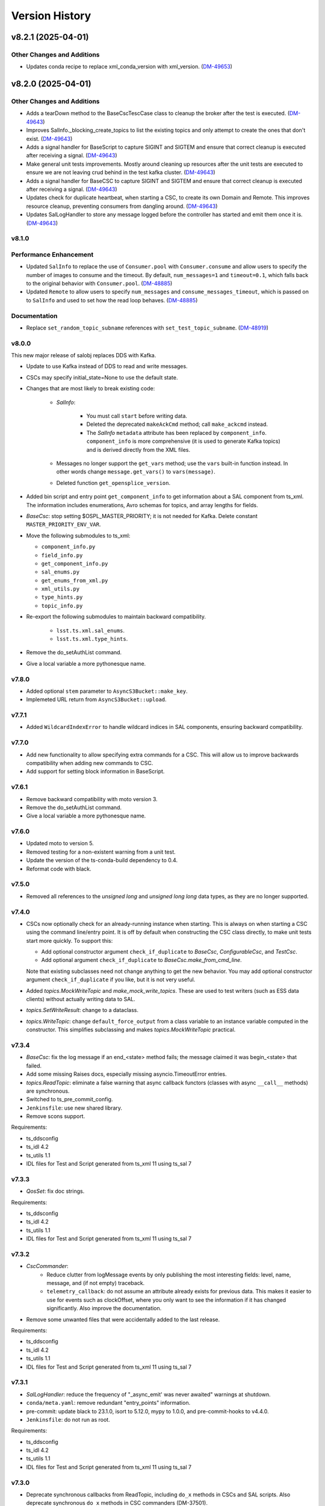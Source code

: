 .. py:currentmodule:: lsst.ts.salobj

.. _lsst.ts.salobj.version_history:

###############
Version History
###############

.. towncrier release notes start

v8.2.1 (2025-04-01)
===================

Other Changes and Additions
---------------------------

- Updates conda recipe to replace xml_conda_version with xml_version. (`DM-49653 <https://rubinobs.atlassian.net//browse/DM-49653>`_)


v8.2.0 (2025-04-01)
===================

Other Changes and Additions
---------------------------

- Adds a tearDown method to the BaseCscTescCase class to cleanup the broker after the test is executed. (`DM-49643 <https://rubinobs.atlassian.net//browse/DM-49643>`_)
- Improves SalInfo._blocking_create_topics to list the existing topics and only attempt to create the ones that don't exist. (`DM-49643 <https://rubinobs.atlassian.net//browse/DM-49643>`_)
- Adds a signal handler for BaseScript to capture SIGINT and SIGTEM and ensure that correct cleanup is executed after receiving a signal. (`DM-49643 <https://rubinobs.atlassian.net//browse/DM-49643>`_)
- Make general unit tests improvements. Mostly around cleaning up resources after the unit tests are executed to ensure we are not leaving crud behind in the test kafka cluster. (`DM-49643 <https://rubinobs.atlassian.net//browse/DM-49643>`_)
- Adds a signal handler for BaseCSC to capture SIGINT and SIGTEM and ensure that correct cleanup is executed after receiving a signal. (`DM-49643 <https://rubinobs.atlassian.net//browse/DM-49643>`_)
- Updates check for duplicate heartbeat, when starting a CSC, to create its own Domain and Remote. This improves resource cleanup, preventing consumers from dangling around. (`DM-49643 <https://rubinobs.atlassian.net//browse/DM-49643>`_)
- Updates SalLogHandler to store any message logged before the controller has started and emit them once it is. (`DM-49643 <https://rubinobs.atlassian.net//browse/DM-49643>`_)


v8.1.0
------

Performance Enhancement
-----------------------

- Updated ``SalInfo`` to replace the use of ``Consumer.pool`` with ``Consumer.consume`` and allow users to specify the number of images to consume and the timeout.
  By default, ``num_messages=1`` and ``timeout=0.1``, which falls back to the original behavior with ``Consumer.pool``. (`DM-48885 <https://rubinobs.atlassian.net//browse/DM-48885>`_)
- Updated ``Remote`` to allow users to specify ``num_messages`` and ``consume_messages_timeout``, which is passed on to ``SalInfo`` and used to set how the read loop behaves. (`DM-48885 <https://rubinobs.atlassian.net//browse/DM-48885>`_)

Documentation
-------------

- Replace ``set_random_topic_subname`` references with ``set_test_topic_subname``. (`DM-48919 <https://rubinobs.atlassian.net//browse/DM-48919>`_)


v8.0.0
------

This new major release of salobj replaces DDS with Kafka.

* Update to use Kafka instead of DDS to read and write messages.

* CSCs may specify initial_state=None to use the default state.

* Changes that are most likely to break existing code:

    * `SalInfo`:

        * You must call ``start`` before writing data.
        * Deleted the deprecated ``makeAckCmd`` method; call ``make_ackcmd`` instead.
        * The `SalInfo` ``metadata`` attribute has been replaced by ``component_info``.
          ``component_info`` is more comprehensive (it is used to generate Kafka topics) and is derived directly from the XML files.

    * Messages no longer support the ``get_vars`` method; use the ``vars`` built-in function instead.
      In other words change ``message.get_vars()`` to ``vars(message)``.
    * Deleted function ``get_opensplice_version``.

* Added bin script and entry point ``get_component_info`` to get information about a SAL component from ts_xml.
  The information includes enumerations, Avro schemas for topics, and array lengths for fields.

* `BaseCsc`: stop setting $OSPL_MASTER_PRIORITY; it is not needed for Kafka.
  Delete constant ``MASTER_PRIORITY_ENV_VAR``.

* Move the following submodules to ts_xml:

  * ``component_info.py``
  * ``field_info.py``
  * ``get_component_info.py``
  * ``sal_enums.py``
  * ``get_enums_from_xml.py``
  * ``xml_utils.py``
  * ``type_hints.py``
  * ``topic_info.py``

* Re-export the following submodules to maintain backward compatibility.

    * ``lsst.ts.xml.sal_enums``.
    * ``lsst.ts.xml.type_hints``.

* Remove the do_setAuthList command.

* Give a local variable a more pythonesque name.

v7.8.0
------

* Added optional ``stem`` parameter to ``AsyncS3Bucket::make_key``.
* Implemeted URL return from ``AsyncS3Bucket::upload``.


v7.7.1
------

* Added ``WildcardIndexError`` to handle wildcard indices in SAL components,
  ensuring backward compatibility.


v7.7.0
------

* Add new functionality to allow specifying extra commands for a CSC.
  This will allow us to improve backwards compatibility when adding new commands to CSC.
* Add support for setting block information in BaseScript.


v7.6.1
------

* Remove backward compatibility with moto version 3.
* Remove the do_setAuthList command.
* Give a local variable a more pythonesque name.

v7.6.0
------

* Updated moto to version 5.
* Removed testing for a non-existent warning from a unit test.
* Update the version of the ts-conda-build dependency to 0.4.
* Reformat code with black.

v7.5.0
------

* Removed all references to the `unsigned long` and `unsigned long long` data types, as they are no longer supported.

v7.4.0
------

* CSCs now optionally check for an already-running instance when starting.
  This is always on when starting a CSC using the command line/entry point.
  It is off by default when constructing the CSC class directly, to make unit tests start more quickly.
  To support this:

  * Add optional constructor argument ``check_if_duplicate`` to `BaseCsc`, `ConfigurableCsc`, and `TestCsc`.
  * Add optional argument ``check_if_duplicate`` to `BaseCsc.make_from_cmd_line`.

  Note that existing subclasses need not change anything to get the new behavior.
  You may add optional constructor argument ``check_if_duplicate`` if you like, but it is not very useful.
* Added `topics.MockWriteTopic` and `make_mock_write_topics`.
  These are used to test writers (such as ESS data clients) without actually writing data to SAL.
* `topics.SetWriteResult`: change to a dataclass.
* `topics.WriteTopic`: change ``default_force_output`` from a class variable to an instance variable computed in the constructor.
  This simplifies subclassing and makes `topics.MockWriteTopic` practical.

v7.3.4
------

* `BaseCsc`: fix the log message if an end_<state> method fails; the message claimed it was begin_<state> that failed.
* Add some missing Raises docs, especially missing asyncio.TimeoutError entries.
* `topics.ReadTopic`: eliminate a false warning that async callback functors (classes with async ``__call__`` methods) are synchronous.
* Switched to ts_pre_commit_config.
* ``Jenkinsfile``: use new shared library.
* Remove scons support.

Requirements:

* ts_ddsconfig
* ts_idl 4.2
* ts_utils 1.1
* IDL files for Test and Script generated from ts_xml 11 using ts_sal 7

v7.3.3
------

* `QosSet`: fix doc strings.

Requirements:

* ts_ddsconfig
* ts_idl 4.2
* ts_utils 1.1
* IDL files for Test and Script generated from ts_xml 11 using ts_sal 7

v7.3.2
------

* `CscCommander`:
    * Reduce clutter from logMessage events by only publishing the most interesting fields:
      level, name, message, and (if not empty) traceback.
    * ``telemetry_callback``: do not assume an attribute already exists for previous data.
      This makes it easier to use for events such as clockOffset, where you only want to see the information if it has changed significantly.
      Also improve the documentation.

* Remove some unwanted files that were accidentally added to the last release.

Requirements:

* ts_ddsconfig
* ts_idl 4.2
* ts_utils 1.1
* IDL files for Test and Script generated from ts_xml 11 using ts_sal 7

v7.3.1
------

* `SalLogHandler`: reduce the frequency of "_async_emit' was never awaited" warnings at shutdown.
* ``conda/meta.yaml``: remove redundant "entry_points" information.
* pre-commit: update black to 23.1.0, isort to 5.12.0, mypy to 1.0.0, and pre-commit-hooks to v4.4.0.
* ``Jenkinsfile``: do not run as root.

Requirements:

* ts_ddsconfig
* ts_idl 4.2
* ts_utils 1.1
* IDL files for Test and Script generated from ts_xml 11 using ts_sal 7

v7.3.0
------

* Deprecate synchronous callbacks from ReadTopic, including ``do_x`` methods in CSCs and SAL scripts.
  Also deprecate synchronous ``do_x`` methods in CSC commanders (DM-37501).
* `CscCommander`: add ``telemetry_fields_compare_digits`` constructor argument.
* Improve error output from `BaseConfigTestCase.check_config_files` (DM-37500).

Requirements:

* ts_ddsconfig
* ts_idl 4.2
* ts_utils 1.1
* IDL files for Test and Script generated from ts_xml 11 using ts_sal 7

v7.2.2
------

* `CscCommander`: remove outdated information from the doc string.
* ``command_test_csc``: call the correct function.
* `TestCscCommander`: remove unused constructor arguments.
* Make mypy 0.991 happy.

Requirements:

* ts_ddsconfig
* ts_idl 4.2
* ts_utils 1.1
* IDL files for Test and Script generated from ts_xml 11 using ts_sal 7

v7.2.1
------

* Modernize the conda recipe.
* Add mypy to pre-commit and update other pre-commit tasks.

Requirements:

* ts_ddsconfig
* ts_idl 4.2
* ts_utils 1.1
* IDL files for Test and Script generated from ts_xml 11 using ts_sal 7

v7.2.0
------

* `BaseScript`: fail with state ``Script.ScriptState.CONFIGURE_FAILED`` if configuration fails.
  This requires ts_idl 4.2.
* `Controller` and `BaseCsc`: add constructor argument ``allow_missing_callbacks``.
  This defaults to false, but if true allows the subclass to omit ``do_{command}`` methods.
  This is useful for writing simple mock CSCs that support a subset of standard behavior.
  Unsupported commands will fail with an appropriate error message.

Requirements:

* ts_ddsconfig
* ts_idl 4.2
* ts_utils 1.1
* IDL files for Test and Script generated from ts_xml 11 using ts_sal 7

v7.1.4
------

* `ReadTopic`: fix ``aget`` to not steal data from ``next``, as documented.
  This may break existing code that relied on the incorrect behavior, but it makes the queued data more predictable.
* `BaseCscTestCase.make_csc`: eliminate a possible race condition.
* `Remote`:

    * Add missing ``start_called`` method; it was documented but not present.
    * Remote can now be used as an asynchronous context manager, even when constructed with ``start=False``.
    * Add a ``__repr__`` method.

* Fix a few race conditions in unit tests.
* Configure pre-commit to run `isort` to sort imports.
* Modernize type annotations.

Requirements:

* ts_ddsconfig
* ts_idl 2
* ts_utils 1.1
* IDL files for Test and Script generated from ts_xml 11 using ts_sal 7

v7.1.3
------

* Correctly process all topics if multiple topics updates are available.

Requirements:

* ts_ddsconfig
* ts_idl 2
* ts_utils 1.1
* IDL files for Test and Script generated from ts_xml 11 using ts_sal 7

v7.1.2
------

* Refine `stream_as_generator`:

  * Simplify the code to use loop.run_in_executor instead of being clever.
    (This also makes it compatible with Windows.)
  * Remove the now-unusable `encoding` argument.
  * Add a new `exit_str` argument.

* Fix CI ``Jenkinsfile``: change HOME to WHOME everywhere except final cleanup.

Requirements:

* ts_ddsconfig
* ts_idl 2
* ts_utils 1.1
* IDL files for Test and Script generated from ts_xml 11 using ts_sal 7

v7.1.1
------

* Pin the version of moto to be larger than or equal to 3.

Requirements:

* ts_ddsconfig
* ts_idl 2
* ts_utils 1.1
* IDL files for Test and Script generated from ts_xml 11 using ts_sal 7

v7.1.0
------

* Update for ts_sal 7, which is required:

  * Remove all references to the "priority" field (RFC-848).
  * Rename "{component_name}ID" fields to "salIndex" (RFC-849).

* `BaseCsc`: make ``start`` easier to use by making the handling of the initial state occur after ``start`` is done (using the new ``start_phase2`` `Controller` method).
  This allows CSCs to write SAL messages in ``start``, after calling ``await super().start()``, without worrying that transitioning to a non-default initial state writes contradictory information.
* `ConfigurableCsc`: always publish the configurationApplied event when transitioning from STANDBY to DISABLED state.
* `Controller`:

    * Add ``write_only`` constructor argument.
    * Add ``start_phase2`` method.

* `BaseScript`:

    * Replace optional ``descr`` argument with ``**kwargs`` in the ``amain`` and ``make_from_cmd_line`` class methods.
      This allows one to define a generic script class that can be used without subclassing, as long as the specifics can be defined by constructor arguments.
      An example is a script that can control the main or auxiliary telescope scheduler, with a constructor argument that specifies which one to control.

    * Simplify error handling in `BaseScript.amain`.
      Only return exit codes 0 (success) or 1.

* `SalInfo`:

    * Add ``write_only`` constructor argument.
    * Log whether authorization support is enabled at INFO level, instead of DEBUG level.

* `SalLogHandler`: support logging from threads.
* Modernize continuous integration ``Jenkinsfile``.
* Start using pyproject.toml.
* Use entry_points instead of bin scripts.
* Unpin the numpy version to be able to build with Python 3.10.

Requirements:

* ts_ddsconfig
* ts_idl 2
* ts_utils 1.1
* IDL files for Test and Script generated from ts_xml 11 using ts_sal 7

v7.0.1
------

* Fix some doc strings.
* `topics.RemoteCommand.start`: improve an error message.
* ``doc/conf.py``: make linters happier.

Requirements:

* ts_ddsconfig
* ts_idl 2
* ts_utils 1.1
* IDL files for Test and Script generated from ts_xml 11

v7.0.0
------

* Update the way configuration is handled to handle our new standard.

    * Write ``configurationApplied`` and ``configurationsAvailable`` events, instead of the obsolete ``settingsApplied`` and ``settingVersions``.
    * Stop writing the obsolete ``appliedSettingsMatchStart`` event.
    * Rename ``start`` command ``settingsToApply`` field to ``configurationOverride``.
    * Rename ``settings_to_apply`` arguments to ``override``.
    * Rename the ``--settings`` CSC command-line argument to ``--override``.
    * Ignore the ``require_settings`` CSC class constant.
      The new configuration system makes default configuration site-specific, and the default is usually fine.

* Warning: `ConfigurableCsc` now requires that environment variable ``LSST_SITE`` be defined.
  As a result:

    * `BaseCscTestCse`: set environment variable ``LSST_SITE`` in ``setUp`` and restore it in ``tearDown``.
      Subclasses with ``setUp`` and/or ``tearDown`` methods should call ``super().setUp()`` and/or ``super().tearDown()``.
    * If you have unit tests that do not inherit from `BaseCscTestCase` and construct a configurable CSC, you will have to manage the environment variable yourself.

* Breaking Changes:

  * Eliminate `BaseCsc.report_summary_state`.
    Use ``handle_summary_state`` instead.
  * Make `BaseCsc.fault` async.
  * Make `BaseScript.set_state` async.
  * Make `Controller.put_log_level` async.
  * Change `topics.CommandEvent`, `topics.CommandTelemetry` and `topics.WriteTopic` ``put`` and ``set_put`` to asynchronous `write` and `set_write`.
    ``write`` does not support writing a data instance; call ``set`` or ``set_write`` to set data.
  * Make `topics.ControllerCommand.ack` and ``ack_in_progress`` async and delete deprecated ``ackInProgress``.
  * `TestCsc`: eliminate the topic-type-specific ``make_random_[cmd/evt/tel]_[arrays/scalars]`` methods.
    Use the new ``make_random_[arrays/scalars]_dict`` methods, instead.
  * Delete ``assert_black_formatted`` and ``tests/test_black.py``; use pytest-black instead.
  * `IdlMetadata`: eliminate the ``str_length`` field (RFC-827).
  * Simplify construction of `topics.BaseTopic`, `topics.ReadTopic`, and `topics.WriteTopic`: use constructor argument ``attr_name`` instead of ``name`` and ``sal_prefix``.
  * `BaseConfigTestCase`: delete the ``get_module_dir`` method.
    It is no longer useful and was unsafe.

* Eliminate the following deprecated features:

    * Configuration schema must be defined in code; salobj will no longer read it from a file:

        * `ConfigurableCsc`: eliminate the deprecated ``schema_path`` constructor argument.
        * Update `check_standard_config_files` to require that the config schema be a module constant.

    * `BaseCsc`: class variable ``valid_simulation_modes`` may no longer be None and class variable ``version`` is required.
    * `CscCommander`: ``get_rounded_public_fields`` is gone; use ``get_rounded_public_data`` with the same arguments.
    * `Remote`: the ``tel_max_history`` constructor argument is gone.
    * `SalInfo`:

        * The ``makeAckCmd`` method is gone; use ``make_ackcmd``.
        * The ``truncate_result`` argument of ``make_ackcmd`` and the ``MAX_RESULT_LEN`` constant are gone.
          Don't worry about length limits.

    * `topics.ReadTopic.get`: eliminate the ``flush`` argument.
    * `topics.RemoteTelemetry`: the constructor no longer accepts the ``max_history`` argument.
    * Delete constants ``MJD_MINUS_UNIX_SECONDS`` and ``SECONDS_PER_DAY`` (use the values in ts_utils).
    * Delete functions (use the same-named version in ts_utils, unless otherwise noted):

        * ``angle_diff``
        * ``angle_wrap_center``
        * ``angle_wrap_nonnegative``
        * ``assertAnglesAlmostEqual``: use ts_utils ``assert_angles_almost_equal``
        * ``astropy_time_from_tai_unix``
        * ``current_tai``
        * ``index_generator``
        * ``make_done_future``
        * ``modify_environ``
        * ``set_random_lsst_dds_domain``: use ``set_random_lsst_dds_partition_prefix``
        * ``tai_from_utc_unix``
        * ``tai_from_utc``
        * ``utc_from_tai_unix``

* Other changes:

    * Stop acknowledging SAL commands with ``CMD_ACK`` (RFC-831).
    * Enhance `CscCommander.make_from_cmd_line` to support index = an IntEnum subclass.
    * Fix the OpenSplice version reported in the ``softwareVersions`` event.
      Report the value of environment variable ``OSPL_RELEASE`` instead of the version of the ``dds`` library.
    * Update ``Jenkinsfile`` to checkout ``ts_config_ocs``.

Requirements:

* ts_ddsconfig
* ts_idl 2
* ts_utils 1.1
* IDL files for Test and Script generated from ts_xml 11

v6.9.3
------

* Updated the version of astropy.

Requirements:

* ts_ddsconfig
* ts_idl 2
* ts_utils 1.1
* ts_xml 10.1
* IDL files for Test and Script generated by ts_sal 5
* SALPY_Test generated by ts_sal 5 or 6

v6.9.2
------

* Change `set_random_lsst_dds_partition_prefix` to use ``os.urandom``, which cannot be seeded, and to generate shorter strings.
* Fix a few places where ts_salobj's deprecated index_generator was still in use, instead of the version in ts_utils.
* `BaseCscTestCase`: add a ``setUp`` method that calls `set_random_lsst_dds_partition_prefix`.
  Retain the existing calls for backwards compatibility with subclasses that define ``setUp`` and don't call ``super().setUp()``.
* `SalInfo`: make ``start`` raise an exception if the instance is already closing or closed.

Requirements:

* ts_ddsconfig
* ts_idl 2
* ts_utils 1.1
* ts_xml 10.1
* IDL files for Test and Script generated by ts_sal 5
* SALPY_Test generated by ts_sal 5 or 6

v6.9.1
------

* Move index_generator to ts_utils.
  Keep a deprecated copy in ts_salobj, for backwards compatiblity.

Requirements:

* ts_ddsconfig
* ts_idl 2
* ts_utils 1.1
* ts_xml 10.1
* IDL files for Test and Script generated by ts_sal 5
* SALPY_Test generated by ts_sal 5 or 6

v6.9.0
------
* Use the new `parse_idl_file` and `make_dds_topic_class` functions in ADLink's ``ddsutil.py``, instead of our versions.
  This change requires ts-dds version 6.9 (community) or 6.10 (licensed) build 18.
* Remove deprecated support for environment variable ``LSST_DDS_DOMAIN``.
* `Remote` and `SalInfo`: improve retrieval of historical data in one special case:
  reading an indexed SAL component using index=0 in the `Remote` (meaning "read data from all indices").
  Formerly there would be only 1 sample of historical data: the most recent sample output with any index.
  Now retrieve the most recent sample *for each index*, in the order received.

Requirements:

* ts_ddsconfig
* ts_idl 2
* ts_utils 1
* ts_xml 10.1
* IDL files for Test and Script generated by ts_sal 5
* SALPY_Test generated by ts_sal 5 or 6

v6.8.1
------

Changes:

* ``test_dds_utils.py``: fix ``test_dds_get_version`` to handle the case that the ``dds`` module has a ``__version__`` attribute.
  This makes the test compatible with OpenSplice 6.11, while retaining compatibility with 6.10.

Requirements:

* ts_ddsconfig
* ts_idl 2
* ts_utils 1
* ts_xml 6.2
* IDL files for Test and Script generated by ts_sal 5
* SALPY_Test generated by ts_sal 5 or 6

v6.8.0
------

Changes:

* `BaseCsc`: output errorCode(errorCode=0, errorReport="", traceback="") when going to any non-fault state.
   Also log a critical error message when going to fault state.
   **Warning:** This change will break unit tests that read errorCode events.
* `CscCommander`: update documentation to expect no extra, unwanted generic commands.
  This reflects what you get with ts_xml 10 and ts_sal 6.
* Fix a new mypy error by not checking DM's `lsst/__init__.py` files.
* Remove all use of SALPY.
  Inter-language SAL communication is now tested in a separate integration test package.
* Update schema links to point to main instead of master.

Requirements:

* ts_ddsconfig
* ts_idl 2
* ts_utils 1
* ts_xml 6.2
* IDL files for Test and Script generated by ts_sal 5
* SALPY_Test generated by ts_sal 5 or 6

v6.7.0
------

Changes:

* Support optional authlist-based command authorization using environment variable ``LSST_DDS_ENABLE_AUTHLIST``.
* Modernize unit tests to use bare `assert`.
* `BaseScript`: support new checkpoint counting fields in Script SAL topics:
  ``totalCheckpoints`` in the ``metadata`` event and ``numCheckpoints`` in the ``state`` event.
* Update ``sal_scripts.rst`` to describe the `BaseScript.set_metadata` method.

Requirements:

* ts_ddsconfig
* ts_idl 2
* ts_utils 1
* ts_xml 10.1
* IDL files for Test and Script generated by ts_sal 5
* SALPY_Test generated by ts_sal 5 or 6

v6.6.4
------

Changes:

* Speed up creation of topics, and thus of controllers, CSCs, scripts and remotes.
  This uses new functions `parse_idl_file` and `make_dds_topic_class`.
  Used together, these are dramatically faster than ``ddsutil.get_dds_classes_from_idl``, because they only parse the IDL file once.

Requirements:

* ts_ddsconfig
* ts_idl 2
* ts_utils 1
* ts_xml 6.2
* IDL files for Test and Script generated by ts_sal 5
* SALPY_Test generated by ts_sal 5 or 6

v6.6.3
------

Changes:

* `BaseCsc.start`: if starting in a state other than the default state,
  add a brief delay after each state transition command.
  This assures that each summaryState event will have a unique value of private_sndStamp,
  avoiding a source of lost summaryState data in the EFD.

Requirements:

* ts_ddsconfig
* ts_idl 2
* ts_utils 1
* ts_xml 6.2
* IDL files for Test and Script generated by ts_sal 5
* SALPY_Test generated by ts_sal 5 or 6

v6.6.2
------

Changes:

* `SalInfo`: if the ``index`` constructor argument is an `enum.IntEnum` then save the value as is.
  Formerly the value was cast to an `int`, which lost information.

Requirements:

* ts_ddsconfig
* ts_idl 2
* ts_utils 1
* ts_xml 6.2
* IDL files for Test and Script generated by ts_sal 5
* SALPY_Test generated by ts_sal 5 or 6

v6.6.1
------

Changes:

* Eliminate some deprecation warnings by using ts_utils functions in all library code.
  I missed some usage of deprecated wrappers for make_done_future and various time functions in v6.6.0.
* Add missing instances of `with self.assertWarns` in unit tests that call deprecated wrapper functions.
* `astropy_time_from_tai_unix`: added a missing deprecation warning and changed it to call the version in ts_utils.
* Fix a "test_none_valid_simulation_modes_simulation_mode" warning in a unit test.

Requirements:

* ts_ddsconfig
* ts_idl 2
* ts_utils 1
* ts_xml 6.2
* IDL files for Test and Script generated by ts_sal 5
* SALPY_Test generated by ts_sal 5 or 6

v6.6.0
------

Changes:

* Moved basic functions to ts_utils, to make them available with fewer dependencies:

  * ``current_tai`` and similar time functions.
  * ``angle_wrap_center`` and similar angle functions.
  * ``make_done_future``.
  * test utilities ``assertAnglesAlmostEqual`` (called ``assert_angles_almost_equal`` in ts_utils) and ``modify_environ``.

* Added temporary wrappers for the code that was moved, for backwards compatibility.
  These wrappers issue a `DepreciationWarning` warning and will be removed in ts_salobj v7.

Requirements:

* ts_ddsconfig
* ts_idl 2
* ts_utils 1
* ts_xml 6.2
* IDL files for Test and Script generated by ts_sal 5
* SALPY_Test generated by ts_sal 5 or 6

v6.5.5
------

Changes:

* In `BaseCscTestCase.make_csc` Stop adding `StreamHandler` to the loggers.
  If debugging unit tests use `--log-cli-level` to show log messages.
* Fix `tests/test_speed.py` for when `lsst.verify` cannot be imported (needed for conda packages).

Requirements:

* ts_ddsconfig
* ts_idl 2
* ts_xml 6.2
* IDL files for Test and Script generated by ts_sal 5
* SALPY_Test generated by ts_sal 5 or 6

v6.5.4
------

Changes:

* Expanded mypy test coverage by enabling ``disallow_untyped_defs``.
  Fixed the resulting type errors.

Requirements:

* ts_ddsconfig
* ts_idl 2
* ts_xml 6.2
* IDL files for Test and Script generated by ts_sal 5
* SALPY_Test generated by ts_sal 5 or 6

v6.5.3
------

Changes:

* Change `set_random_lsst_dds_partition_prefix` to not use "." in the name,
  in order to work around a bug in OpenSplice 6.11.1.

Requirements:

* ts_ddsconfig
* ts_idl 2
* ts_xml 6.2
* IDL files for Test and Script generated by ts_sal 5
* SALPY_Test generated by ts_sal 5 or 6

v6.5.2
------

Changes:

* Stop using deprecated ``char`` and ``octet`` fields in the Test SAL component.
  They are ignored if present, for backwards compatibility.
* Updated the two included IDL files to remove the ``char`` and ``octet`` fields
  and updated the data to match that generated by ts_sal 6 pre-release (no significant changes).
* `parse_idl` bug fix: if the units was missing then it could not find the description.
  The only such field is the index field for indexed SAL components (e.g. ``TestID``).

Requirements:

* ts_ddsconfig
* ts_idl 2
* ts_xml 6.2
* IDL files for Test and Script generated by ts_sal 5
* SALPY_Test generated by ts_sal 5 or 6

v6.5.1
------

Changes:

* Prevent pytest from checking the generated ``version.py`` file.
  This is necessary in order to prevent ``mypy`` from checking that file.

Requirements:

* ts_ddsconfig
* ts_idl 2
* ts_xml 6.2
* IDL files for Test and Script generated by ts_sal 5
* SALPY_Test generated by ts_sal 5 or 6

v6.5.0
------

Changes:

* Add type annotations and check them with mypy.

Requirements:

* ts_ddsconfig
* ts_idl 2
* ts_xml 6.2
* IDL files for Test and Script generated by ts_sal 5
* SALPY_Test generated by ts_sal 5 or 6

v6.4.3
------

Changes:

* `topics.WriteTopic.set`: make NaNs compare equal when deciding if the data has changed.
  As a result, `topics.ControllerEvent.set_put` will no longer output a new event
  if the only change is to set NaN values to NaN again.
* `TestCsc` assert_arrays/scalars_equal methods: make NaNs compare equal.

Requirements:

* ts_ddsconfig
* ts_idl 2
* ts_xml 6.2
* IDL files for Test and Script generated by ts_sal 5
* SALPY_Test generated by ts_sal 5 or 6

v6.4.2
------

Changes:

* Bug fix: test_idl_parser was still expecting the private_host field to be present.
  It is now optional.

Requirements:

* ts_ddsconfig
* ts_idl 2
* ts_xml 6.2
* IDL files for Test and Script generated by ts_sal 5
* SALPY_Test generated by ts_sal 5 or 6

v6.4.1
------

Changes:

* Pin the versions of astropy and numpy.

Requirements:

* ts_ddsconfig
* ts_idl 2
* ts_xml 6.2
* IDL files for Test and Script generated by ts_sal 5
* SALPY_Test generated by ts_sal 5 or 6

v6.4.0
------

Changes:

* Added function `utc_from_tai_unix`.

Requirements:

* ts_ddsconfig
* ts_idl 2
* ts_xml 6.2
* IDL files for Test and Script generated by ts_sal 5
* SALPY_Test generated by ts_sal 5 or 6

v6.3.8
------

Changes:

* Make tests/test_salobj_to_either.py compatible with ts_sal 6.
* `DefaultingValidator`: document that defaults are only handled 2 levels deep.

Requirements:

* ts_ddsconfig
* ts_idl 2
* ts_xml 6.2
* IDL files for Test and Script generated by ts_sal 5
* SALPY_Test generated by ts_sal 5 or 6

v6.3.7
------

Changes:

* `CscCommander`: remove the ability to mark trailing comments with ``#``.
* `CscCommander`: add the ability to quote parameters, allowing them to contain spaces.

Requirements:

* ts_ddsconfig
* ts_idl 2
* ts_xml 6.2
* IDL files for Test and Script generated by ts_sal 5
* SALPY_Test generated by ts_sal 5

v6.3.6
------

Changes:

* `BaseScript` and `ConfigurableCsc`: ignore a ``metadata`` dict entry, if present, in config files.

Requirements:

* ts_ddsconfig
* ts_idl 2
* ts_xml 6.2
* IDL files for Test and Script generated by ts_sal 5
* SALPY_Test generated by ts_sal 5

v6.3.5
------

Changes:

* `CscCommander`: handle bool command arguments correctly.
  Allow any of 0, 1, f, t, false, true (case blind).
* Rewrite the configuration documentation to reduce duplication with the documentation for ts_ddsconfig.

Requirements:

* ts_ddsconfig
* ts_idl 2
* ts_xml 6.2
* IDL files for Test and Script generated by ts_sal 5
* SALPY_Test generated by ts_sal 5

v6.3.4
------

Changes:

* Improve handling of errors in the constructor in `SalInfo`, `Controller`, `BaseCsc` and `BaseScript`:
  Make sure the close methods will not access missing attributes.
* `BaseCsc`: check the simulation mode before calling the parent class's constructor, to avoid needlessly constructing a `Domain`.
* `BaseCsc`: remove internal variable ``_requested_summary_state``.

Requirements:

* ts_ddsconfig
* ts_idl 2
* ts_xml 6.2
* IDL files for Test and Script generated by ts_sal 5
* SALPY_Test generated by ts_sal 5

v6.3.3
------

Changes:

* Format the code using black 20.8b1.

Requirements:

* ts_ddsconfig
* ts_idl 2
* ts_xml 6.2
* IDL files for Test and Script generated by ts_sal 5
* SALPY_Test generated by ts_sal 5

v6.3.2
------

Changes:

* Use ``import unittest.mock`` instead of ``import unittest`` when using mocks.

Requirements:

* ts_ddsconfig
* ts_idl 2
* ts_xml 6.2
* IDL files for Test and Script generated by ts_sal 5
* SALPY_Test generated by ts_sal 5

v6.3.1
------

Changes:

* `BaseCscTestCase`: add ``timeout`` argument to ``check_bin_script``.
* Stop using the abandoned ``asynctest`` library.
* Update test function `modify_environ` to use `unittest.mock.patch` and use it in all tests
  that modify os.environ (except we still don't reset env var ``LSST_DDS_PARTITION_PREFIX``
  after calling `set_random_lsst_dds_partition_prefix`, which is a potential issue).
* `SalInfo`: remove read conditions from the contained dds WaitSet when closing.
  ADLink suggested doing this (in my case 00020504) to avoid spurious error messages at shutdown.
* `topics.RemoteCommand`: fix a documentation error and improve the documentation
  for the ``wait_done`` argument to the ``start``, ``set_start``, and ``next_ackcmd`` methods.
* `BaseCsc` and `CscCommander`: improve the documentation
  for the ``index`` argument to the ``amain`` and ``make_from_cmd_line`` class methods.
* `Controller`: stop ignoring optional extra commands.
  ts_xml must now specify the correct commands for each SAL component.

Requirements:

* ts_ddsconfig
* ts_idl 2
* ts_xml 6.2
* IDL files for Test and Script generated by ts_sal 5
* SALPY_Test generated by ts_sal 5

v6.3.0
------

Deprecations:

* Deprecate `BaseCsc.set_simulation_mode`. Note that `BaseCsc.implement_simulation_mode`,
  and allowing ``valid_simulation_modes = None`` have both been deprecated for some time.
  Please move all simulation mode handling to the constructor (if synchronous) or `BaseCsc.start` (if not).
* Deprecate omitting the ``version`` class attribute of CSCs.
* Deprecate `ConfigurableCsc` constructor argument ``schema_path``; please specify ``config_schema`` instead.

Changes:

* `BaseCsc`: support better help for the ``--simulate`` command-line argument,
  via a new ``simulation_help`` class variable which defaults to `None`.
  If not `None` and the CSC supports simulation, use this variable as the help string
  for the ``--simulate`` command-line argument.
* `BaseCsc`: set the simulation mode attribute in the constructor,
  instead of waiting until partway through the ``start`` method.
  Warning: if ``valid_simulation_modes`` is None then we cannot check it first, but should be checked later.
* `BaseCsc`: if there is no ``version`` attribute,
  set the ``cscVersions`` field of the ``softwareVersions`` event to "?",
  instead of "" (that was a bug), and issue a deprecation warning.
* `ConfigurableCsc`: add constructor argument ``config_schema``.
  this is the preferred way to specify the configuration schema because it allows the schema to be code,
  which simplifies packaging and distribution.
* `BaseConfigTestCase`: added argument ``schema_name`` to ``check_standard_config_files``
  and made ``sal_name`` optional.
* Update test for warnings to include testing for the correct message.
  This makes sure the correct warning is seen (or not seen).

Requirements:

* ts_ddsconfig
* ts_idl 2
* ts_xml 6.2
* IDL files for Test and Script generated by ts_sal 5
* SALPY_Test generated by ts_sal 5

v6.2.4
------

Changes:

* Remove test_no_commands from test_sal_info.py because ts_xml 8 no longer has a SAL component with no commands.
  This makes ts_salobj compatible with bohth ts_xml 7.1 and 8.
* Update doc/conf.py to work with documenteer 0.6.

Requirements:

* ts_ddsconfig
* ts_idl 2
* ts_xml 6.2
* IDL files for Test and Script generated by ts_sal 5
* SALPY_Test generated by ts_sal 5

v6.2.3
------

Changes:

* Add ``noarch: generic`` to the ``build`` section of ``conda/meta.yaml``.

Requirements:

* ts_ddsconfig
* ts_idl 2
* ts_xml 6.2
* IDL files for Test, Script, and LOVE generated by ts_sal 5
* SALPY_Test generated by ts_sal 5

v6.2.2
------

Changes:

* `CscCommander`: add a digits argument to telemetry_callback method.
* Documentation: document that configuration label names must be valid python identifiers,
  and must not begin with ``_`` (underscore).

Requirements:

* ts_ddsconfig
* ts_idl 2
* ts_xml 6.2
* IDL files for Test, Script, and LOVE generated by ts_sal 5
* SALPY_Test generated by ts_sal 5

v6.2.1
------

Changes:

* Added context manager `modify_environ` to temporarily modify environment variables in unit tests.
  This is rather heavyweight (it copies `os.environ`), so I don't recommended it for production code.
* `BaseScript`: modified the constructor to restore the original value (or lack of value)
   of environment variable ``OSPL_MASTER_PRIORITY``, after setting it to 0 to build the `Domain`.
* `AsyncS3Bucket`: simplified to not temporarily set environment variables holding ASW S3 secrets in mock mode.
  It turns out the ``moto`` mocking system already does this (and I added a test to verify that).
* `BaseCsc`: improved the output of ``_do_change_state`` to avoid an unnecessary traceback
  if the called code raises `ExpectedError`.

Requirements:

* ts_ddsconfig
* ts_idl 2
* ts_xml 6.2
* IDL files for Test, Script, and LOVE generated by ts_sal 5
* SALPY_Test generated by ts_sal 5

v6.2.0
------

Deprecations:

* `CscCommander.get_rounded_public_fields` is deprecated. Call `CscCommander.get_rounded_public_data` instead.

Changes:

* Improve `CscCommander`:

    * Add ``exclude_commands`` and ``telemetry_fields_to_not_compare`` constructor arguments.
    * Add method ``format_dict``.
    * Renamed method ``get_rounded_public_fields`` to ``get_rounded_public_data``, for consistency.
      The old method remains, for backwards compatibility, but is deprecated.
    * Round telemetry to 2 digits by default, instead of 4.
      That should greatly reduce the need to write custom code for CSC commanders.

* Improve `Controller` to fail in the constructor if the ``authList`` event is missing.
  The event was already required; this change simply reports the error earlier and more clearly.

Requirements:

* ts_ddsconfig
* ts_idl 2
* ts_xml 6.2
* IDL files for Test, Script, and LOVE generated by ts_sal 5
* SALPY_Test generated by ts_sal 5

v6.1.2
------

Changes:

* Fixed documented range of values for LSST_DDS_DOMAIN_ID in configuration.
  According to the reply to an ADLink ticket I filed their manual is in error; 0 and 230 are fine.
* Require ts_xml 6.2 or later.
  Removed a small piece of ts_xml 6.1 compatibility code from tests/test_csc_configuration.py.
* Add installation instructions.

Requirements:

* ts_ddsconfig
* ts_idl 2
* ts_xml 6.2
* IDL files for Test, Script, and LOVE generated by ts_sal 5
* SALPY_Test generated by ts_sal 5

v6.1.1
------

Document updates:

* Document environment variable LSST_DDS_DOMAIN_ID in configuration.
* Fix two incorrect references to AckCmdType.

Requirements:

* ts_ddsconfig
* ts_idl 2
* ts_xml 6.2
* IDL files for Test, Script, and LOVE generated by ts_sal 5
* SALPY_Test generated by ts_sal 5


v6.1.0
------

Backwards-incompatible changes:

    * ``initial-state`` can no longer be `salobj.State.FAULT` when constructing a CSC.
      This may break some unit tests.

Changes:

* Gets its configuration from the new ``ts_ddsconfig`` package.
* Improved support for specifying the initial state of the CSC:

    * Add ``enable_cmdline_state`` class variable, which defaults to False.
      If True then `BaseCsc.amain` adds ``--state`` and (if relevant) ``--settings`` command-line argument`.
    * Added constructor argument ``settings_to_apply`` to `BaseCsc` and `ConfigurableCsc`.
      If you have a configurable CSC then you should add this parameter to your constructor.
    * CSCs now handle ``initial_state`` differently: the CSC starts in the default initial state
      and `BaseCsc.start` transitions to each intermediate state in turn.
    * As a result, ``initial_state`` can no longer be `State.FAULT`.

* Added function `get_expected_summary_states`.
* Improved `BaseCsc.amain` to accept an `enum.IntEnum` as the value of the index parameter.
  This restricts the allowed values and describes each value in the help.
* Improved `BaseCscTestCase.assert_next_sample` to try to cast read SAL values to the apppropriate enum,
  if the expected value is an instance of `enum.IntEnum`.
  This makes errors easier to understand.
* Improved `Controller` startup: commands will be ignored until the `Controller` has (at least mostly) started.
  This avoids mysterious errors from commanding a partially constructed SAL component.
* Improved the output of `BaseCscTestCase` if the subprocess dies.
* Uses ``pre-commit`` instead of a custom git pre-commit hook.
  You may have to do the following to take advantage of it:

    * Run `pre-commit install` once.
    * If directed, run `git config --unset-all core.hooksPath` once.

How to update your Code. Except as noted, all changes are backwards compatible with ts_salobj 6.0:

* If your CSC overrides the `BaseCsc.start` method, make sure it calls ``await super().start()``
  at or near the *end* of your ``start`` method, not the beginning.
  This is because `BaseCsc.start()` can now call state transition commands,
  which will trigger calls to `BaseCsc.handle_summary_state`;
  thus your CSC should be as "started" as practical before calling ``await super().start()``.
* If you wish to be able to specify the initial state of your CSC from the command line:

  * Set class variable ``enable_cmdline_state`` to True.
  * If your CSC is configurable and does not have a usable default configuration
    (so it *must* have settings specified in the ``start`` command)
    specify class variable ``settings_required = True``.
    This is rare, but Watcher is one such CSC.

* If you have a configurable CSC, add constructor argument ``settings_to_apply=""`` and pass it (by name) to ``super().__init__``.
  This is essential if you set ``enable_cmdline_state = True``, and useful for unit tests even if not.
  This change is *not* backwards compatible with ts_salobj 6.0.
* If your CSC is "externally commandable" (it does not quit in OFFLINE state)
  specify class variable ``default_initial_state = salobj.State.OFFLINE``.

Requirements:

* ts_ddsconfig
* ts_idl 2
* ts_xml 6.1 (older versions might work but have not been tested)
* IDL files for Test, Script, and LOVE generated by ts_sal 5
* SALPY_Test generated by ts_sal 5

v6.0.4
------

Changes:

* Fix `SalLogHandler.emit` to handle message and traceback data with unencodable characters,
  and to never raise an exception.
  This fixes `DM-27380 <https://jira.lsstcorp.org/browse/DM-27380>`_
* Beef up the unit test for invalid configuration to make sure the correct exception is raised
  and that the CSC can still be configured.

Requirements:

* ts_idl 2
* ts_xml 6.1 (older versions might work but have not been tested)
* IDL files for Test, Script, and LOVE generated by ts_sal 5
* SALPY_Test generated by ts_sal 5

v6.0.3
------

Changes:

* Fix an entry in ``Writing a CSC`` about setting ``evt_softwareVersions`` and ``evt_settingsApplied``.

Requirements:

* ts_idl 2
* ts_xml 6.1 (older versions might work but have not been tested)
* IDL files for Test, Script, and LOVE generated by ts_sal 5
* SALPY_Test generated by ts_sal 5

v6.0.2
------

Changes:

* Add support for class variable ``version`` to `BaseCsc`:

    * If ``version`` is set, report it in the ``cscVersion`` field of the ``softwareVersions`` event.
    * If ``version`` is set, add a ``--version`` command-line argument to `BaseCsc.amain`
      that prints the version and quits.
      Otherwise do not add that command-line argument.
      Note: formerly the ``--version`` command-line argument was always present, but returned the version of ts_salobj.

* Update "Writing a CSC" documentation accordingly.
* Improved error handling in `BaseCscTestCase.make_csc`.
  Fails gracefully if the CSC or Remote cannot be constructed.
* The deprecated `lsst.ts.salobj.test_utils` submodule is gone; use `lsst.ts.salobj` directly.

Requirements:

* ts_idl 2
* ts_xml 6.1 (older versions might work but have not been tested)
* IDL files for Test, Script, and LOVE generated by ts_sal 5
* SALPY_Test generated by ts_sal 5

v6.0.1
------

Changes:

* Fixed a bug in `assert_black_formatted`: it did not exclude enough files.
  Note: to exclude ``version.py`` you must specify it in ``.gitignore`` as ``version.py``,
  not by its full path (e.g. do not specify ``python/lsst/ts/salobj/version.py``).

Requirements:

* ts_idl 2
* ts_xml 6.1 (older versions might work but have not been tested)
* IDL files for Test, Script, and LOVE generated by ts_sal 5
* SALPY_Test generated by ts_sal 5

v6.0.0
------

Backward Incompatible Changes:

* All SAL components on your system must use ts_salobj v6, ts_sal v5, and ts_idl v2.
* All quality of service (QoS) settings are now defined in ts_idl ``idl/QoS.xml``, both for ts_salobj v6 and ts_sal v5.
  Thus QoS changes no longer require any code changes.
  This change requires ts_idl v2.
* This new QoS file has 4 separate profiles for: commands, events, telemetry topics, and the ackcmd topic,
  and, as of this writing, each profile is different.
* Topics use a new DDS partition naming scheme.
* `topics.ReadTopic.get` now defaults to *not* flushing the queue.
  Also specifying the ``flush`` argument is now deprecated; the argument will be removed in a future version of salobj.
* Requires ts_xml 6 and IDL files built with ts_sal 5, for authorization support.
* Commands are no longer acknowledged with ``CMD_INPROGRESS`` if the do_xxx callback function is asynchronous.
  This was needlessly chatty.
  Instead users are expected to issue such an ack manually (e.g. by calling `topics.ControllerCommand.ack_in_progress`)
  when beginning to execute a command that will take significant time before it is reported as ``CMD_COMPLETE``.
* The `force_output` argument to `topics.ControllerEvent.set_put` is now keyword-only.
* Removed constant ``DDS_READ_QUEUE_LEN``.
  It is very unlikely that any code outside of ts_salobj was using this.
* Removed ``bin/purge_topics.py`` command-line script, because it is no longer needed.
* Removed many deprecated features:

    * Removed ``main`` method from `BaseCsc` and `BaseScript`.
      Call `BaseCsc.amain` or `BaseScript.amain` instead, e.g. ``asyncio.run(MyCSC(index=...))`` or ``asyncio.run(MyScript.amain())``.
    * Removed ``initial_simulation_mode`` argument from `BaseCsc` and `ConfigurableCsc`.
      Use ``simulation_mode`` instead.
    * Removed support for calling `BaseCsc.fault` without an error code or report; both must now be specified.
    * Removed support for setting ``BaseCsc.summary_state`` directly.
      To transition your CSC to a FAULT state call the `BaseCsc.fault` method.
      Unit tests may call the `set_summary_state` function or issue the usual state transition commands.
    * Removed the `SalInfo.idl_loc` property; use ``SalInfo.metadata.idl_path`` instead.
    * Removed the `max_history` argument from `topics.ControllerCommand`\ 's constructor.
      Commands are volatile, so historical data is not available.

Deprecations:

* Simplified simulation mode support in CSCs.
  This is described in :ref:`simulation mode<lsst.ts.salobj-simulation_mode>` and results in the following deprecations:

  * CSCs should now set class variable ``valid_simulation_modes``, even if they do not support simulation.
    Failure to do so will result in a deprecation warning, but supports the old way of doing things.
  * Deprecated `BaseCsc.implement_simulation_mode`.
    Start your simulator in whichever other method seems most appropriate.
  * Deprecated the need to override `BaseCsc.add_arguments` and `BaseCsc.add_kwargs_from_args` to add the ``--simulate`` command-line argument.
    This argument is added automatically if ``valid_simulation_modes`` has more than one entry.

* Renamed environment variable ``LSST_DDS_DOMAIN`` to ``LSST_DDS_PARTITION_PREFIX``.
  The old environment variable is used, with a deprecation warning, if the new one is not defined.
* Renamed `SalInfo.makeAckCmd` to `SalInfo.make_ackcmd`.
  The old method is still available, but issues a deprecation warning.
* Renamed `ControllerCommand.ackInProgress` to `ControllerCommand.ack_in_progress` and added a required `timeout` argument.
   The old method is still available, but issues a deprecation warning.
* `Remote`: the ``tel_max_history`` constructor argument is deprecated and should not be specified.
  If specified it must be 0 (or `None`, but please don't do that).
* `topics.RemoteTelemetry`: the ``max_history`` constructor argument is deprecated and should not be specified.
  If specified then it must be 0 (or `None`, but please don't do that).

Changes:

* Implemented authorization support, though that is off by default for now.
  This will not be complete until ts_sal has full support.
* Simplified the simulation support in CSCs, as explained in Deprecations above.
* Added ``--loglevel`` and ``--version`` arguments to `BaseCsc`\ 's command-line argument parser.
* `CscCommander` now rounds float arrays when displaying events and telemetry (it already rounded float scalars).
* `CscCommander` now supports unit testing.
  To better support unit testing, please write output using the new `CscCommander.output` method, instead of `print`.
* Added support for running without a durability service:
  set environment variable ``LSST_DDS_HISTORYSYNC`` to a negative value to prevent waiting for historical data.
* Added the `get_opensplice_version` function.
* If a command is acknowledged with ``CMD_INPROGRESS`` then the command timeout is extended by the ``timeout`` value in the acknowledgement.
  Thus a slow command will need a long timeout as long as command issues a ``CMD_INPROGRESS`` acknowledgement with a reasonable ``timeout`` value.
* Added the ``settingsToApply`` argument to `BaseCscTestCase.check_standard_state_transitions`,
  to allow testing CSCs that do not have a default configuration.
* Environment variable ``LSST_DDS_IP`` is no longer used.
* The ``private_host`` field of DDS topics is no longer read nor set.
* Updated the git pre-commit hook to prevent the commit if black formatting needed.
  This encourages the user to properly commit the necessary reformatting.
* Update ``Jenkinsfile`` to disable concurrent builds and clean up old log files.
* Removed the ``.travis.yml`` file because it duplicates testing done in Jenkins.
* Use `asynco.create_task` instead of deprecated `asyncio.ensure_future`.
* Added property `topics.ReadTopic.nqueued`.
* Fixed a bug in `topics.ReadTopic.aget`: if multiple messages arrived in the DDS queue while waiting, it would return the oldest message, rather than the newest.
* Improved the documentation for `topics.ReadTopic`.
* Read topics now use a named constant ``DEFAULT_QUEUE_LEN`` as the default value for ``queue_len``, making it easy to change in future.
* Modified the way DDS data is read to lower the risk of the DDS read queue filling up.
* Improved cleanup to fix warnings exposed by setting $PYTHONDEVMODE=1.
* Improved ``Jenkinsfile`` to run tests with ``pytest`` instead of ``py.test``.

Requirements:

* ts_idl 2
* ts_xml 6.1 (older versions might work but have not been tested)
* IDL files for Test, Script, and LOVE generated by ts_sal 5
* SALPY_Test generated by ts_sal 5

v5.17.2
------=

Changes:

* Work around a bug in licensed OpenSplice 6.10.4 and 6.10.3 (case 00020647).
  The workaround is compatible with the community edition of OpenSplice 6.9.190705.

Requirements:

* ts_idl 1
* ts_xml 4.7
* IDL files for Test, Script, and LOVE generated by ts_sal 4.1 or later
* SALPY_Test generated by ts_sal 4.1 or later

v5.17.1
------=

Changes:

* Bug fix: `BaseCscTestCase.check_bin_script` now sets a random ``LSST_DDS_DOMAIN``, just like ``make_csc``.

Requirements:

* ts_idl 1
* ts_xml 4.7
* IDL files for Test, Script, and LOVE generated by ts_sal 4.1 or later
* SALPY_Test generated by ts_sal 4.1 or later

v5.17.0
------=

Changes:

* Added the `CscCommander.start` method and the ``--enable`` command-line flag.
* Added the `SalInfo.name_index` property.
* Made `SalInfo` an async contextual manager. This is primarily useful for unit tests.

Requirements:

* ts_idl 1
* ts_xml 4.7
* IDL files for Test, Script, and LOVE generated by ts_sal 4.1 or later
* SALPY_Test generated by ts_sal 4.1 or later

v5.16.0
------=

Changes:

* Add the ``filter_ackcmd`` argument to `ReadTopic`\ 's constructor.
* Improve Jenkins.conda cleanup.

Requirements:

* ts_idl 1
* ts_xml 4.7
* IDL files for Test, Script, and LOVE generated by ts_sal 4.1 or later
* SALPY_Test generated by ts_sal 4.1 or later

v5.15.2
------=

Changes:

* Made `RemoteCommand.next` capable of being called by multiple coroutines at the same time.
  This change should also eliminate a source of index errors.
* Bug fix: two tests in ``test_topics.py`` failed if ``LSST_DDS_IP`` was defined.

Requirements:

* ts_idl 1
* ts_xml 4.7
* IDL files for Test, Script, and LOVE generated by ts_sal 4.1 or later
* SALPY_Test generated by ts_sal 4.1 or later

v5.15.1
------=

Changes:

* Updated for compatibility with ts_sal 4.2, while retaining compatibility with 4.1
  This required a small change to one unit test.

Requirements:

* ts_idl 1
* ts_xml 4.7
* IDL files for Test, Script, and LOVE generated by ts_sal 4.1 or later
* SALPY_Test generated by ts_sal 4.1 or later

v5.15.0
------=

Changes:

* Add `angle_wrap_center` and `angle_wrap_nonnegative` functions.
* Broke the test of black formatting out into its own test file ``test_black.py``,
  to make it easier to copy into other packages.

Requirements:

* ts_idl 1
* ts_xml 4.7
* IDL files for Test, Script, and LOVE generated by ts_sal 4.1 or later
* SALPY_Test generated by ts_sal 4.1 or later

v5.14.0
------=

Changes:

* Add ``create`` and ``profile`` arguments to `AsyncS3Bucket`\ 's constructor.
* Add ``other`` and ``suffix`` arguments to `AsyncS3Bucket.make_key`.
* Change `current_tai`, `current_tai_from_utc`, `tai_from_utc`, and `tai_from_utc_unix` to return `float`.
    Formerly they returned a `numpy.float64` scalar (though `current_tai` returned a `float` if using ``CLOCK_TAI``).
* Add ``timeout`` argument to `BaseCscTestCase.make_csc` to handle CSCs that are very slow to start.
* Added minimal compatibility with ts_xml 5.2: the new generic ``setAuthList`` command.
  `Controller` can be constructed, but the command is not yet supported.
* Sped up ``test_csc.py`` by reducing a needlessly long timeout introduced in v5.12.0.

Requirements:

* ts_idl 1
* ts_xml 4.7
* IDL files for Test, Script, and LOVE generated by ts_sal 4.1 or later
* SALPY_Test generated by ts_sal 4.1 or later

v5.13.1
------=

Changes:

* Enable test of IDL topic metadata for array fields. This requires IDL files generated by ts_sal 4.1 or later.
* Make some improvements to ``setup.py`` to add requirements.
* Add build/upload pypi package to Jenkinsfile.conda.

Requirements:

* ts_idl 1
* ts_xml 4.7
* IDL files for Test, Script, and LOVE generated by ts_sal 4.1 or later
* SALPY_Test generated by ts_sal 4.1 or later

v5.13.0
------=

Backwards incompatible changes:

* `topics.RemoteCommand.set` and `topics.RemoteCommand.set_start` now start from a fresh data sample,
  rather than using the parameters for the most recent command (``self.data``) as defaults.
  This makes behavior easier to understand and avoids unpleasant surprises.
  It should affect very little code, since most code specifies all parameters for each call.

Other changes:

* `current_tai` now uses the system TAI clock, if available (only on Linux) and if it gives a reasonable time.
  Salobj logs a warning such as ``current_tai uses current_tai_from_utc; clock_gettime(CLOCK_TAI) is off by 37.0 seconds``
  if CLOCK_TAI does not give a reasonable time.
  This warning indicates that salobj is computing TAI from the standard UTC-ish system clock;
  that time will be accurate on most days, but it will be off by up to a second on the day of a leap second.
* `set_summary_state` now accepts ``settingsToApply=None``.
  Formerly it was not supported, but might work.
* Improved IO errors handling while accessing schema, labels and configuration
  file in `ConfigurableCsc`.
* `ConfigurableCsc.get_default_config_dir` renamed to
  `ConfigurableCsc._get_default_config_dir`.

Requirements:

* ts_idl 1
* ts_xml 4.7
* IDL files for Test, Script, and LOVE.
* SALPY_Test generated by ts_sal 4 (for unit tests)

v5.12.0
------=

Backwards incompatible changes:

* Many methods of topics in `Remote`\ s now raise `RuntimeError` if the remote has not yet started.
  This may cause some code (especially unit tests) to fail with a `RuntimeError`.
  The fix is to make sure the code waits for `Remote.start_task` before trying to read data or issue commands.
  In unit tests consider using ``async with salobj.Remote(...) as remote:``.
  The methods that raise are:

  * Data reading methods: `topics.ReadTopic.has_data`, `topics.ReadTopic.aget`,  `topics.ReadTopic.get`,
    `topics.ReadTopic.get_oldest`, and `topics.ReadTopic.next`.
  * Command issuing methods: `topics.RemoteCommand.start` and `topics.RemoteCommand.set_start`.

Other changes:

* Fixed an error in `name_to_name_index`: it could not handle names that contained integers (DM-24933).
* Fixed an error in `BaseCscTestCase.make_csc`: ``log_level`` was ignored after the first call, and also ignored if the level was greater than (verbosity less than) WARNING.
* Improved `BaseCscTestCase.make_csc` to allow ``log_level=None`` (do not change the log level) and make that the default.
* Update `BaseScript.start` to wait for its remotes to start.
* Update `CscCommander` to include the received time as part of event and telemetry output.
* Improved the error message from `BaseCscTestCase.assert_next_sample` to specify which field failed.
* Improved tests/test_speed.py:

    * Fixed a bug: the measurement "salobj.CreateClasses" was reported as the inverse of the correct value.
    * Do not fail the read speed measurements if samples are lost; writing is faster than reading, so some loss is likely.
      Instead, print the number of samples lost.
    * Improve the measurement "salobj.ReadTest_logLevel" by ignoring an extra logLevel event output by `Controller`.
    * Be more careful about shutting down the topic writer subprocess.
      This eliminates a warning about an unclosed socket.
    * Reduced the number of samples read and written, since it doesn't affect the measurements,
      speeds up the test, and may reduce lost samples.
    * Removed the combined read/write speed test because it is redundant with the tests added in v5.11.0.

* Minor improvements to ``test_salobj_to_either.py`` and ``test_salpy_to_either.py``,
  including printing how long it takes to create the listeneners,
  which is an upper limit (and decent approximation) of how long it waits for historical data.
* Made time limits in unit tests more generous and simpler.
  This should help test robustness on computers that are slow or starved for resources.
* Fixed flake8 warnings about f strings with no {}.
* Removed deprecated ``sudo: false`` entry from ``.travis.yml``, in order to allow github checks to pass once again.
* Modified `assert_black_formatted` to ignore ``version.py``.

Requirements:

* ts_idl 1
* ts_xml 4.7
* IDL files for Test, Script, and LOVE.
* SALPY_Test generated by ts_sal 4 (for unit tests)

v5.11.0
------=

Major changes:

* Update CscCommander to support custom commands and to run commands in the background.
* Add new speed tests for issuing commands, reading small and large topics, and writing small and large topics.
  Results of the speed tests are uploaded to SQuaSH by Jenkins.
* Add new function `assert_black_formatted` to simplify making sure code remains formatted with ``black``,
  and a unit test that calls the function.
* Increased the shutdown delay in `Controller` from 0.5 seconds to 1 second,
  in order to give `Remote`\ s a bit more time to read final SAL/DDS messages.
  This may require tweaking timeouts in unit tests that wait for a controller to quit.

Other changes:

* Update the CSC documentation to move the details for configurable CSCs to a new section.
* Change `SalInfo` to only set the log level if it is less verbose than `loggint.INFO`.
  That makes it easier to set a more verbose level in unit tests.
* Update a unit test for compatibility with the pending release of ts_xml 5.2.
* Made ``test_salpy_to_either.py`` more robust by increasing the polling rate for messages.

Requirements:

* ts_idl 1
* ts_xml 4.7
* IDL files for Test, Script, and LOVE.
* SALPY_Test generated by ts_sal 4 (for unit tests)

v5.10.0
------=

Major changes:

* Sped up DDS message read and write by a factor of 8, as reported by ``tests/test_speed.py``.
  This was done by speeding up `tai_from_utc`, which turned out to be the bottleneck.
* Add function `tai_from_utc_unix`, which does most of the work for `tai_from_utc`.

Minor changes:

* Improved the Jenkins file handling for building and uploading the documentation.
  If building the documentation fails then the Jenkins job fails.
  If uploading the documentation fails then the Jenkins job is marked as unstable.

Notes:

* `tai_from_utc` and `astropy_time_from_tai_unix` will be deprecated once we upgrade to a version of AstroPy that supports TAI seconds directly.
  That change has been committed to the AstroPy code base.
  The new function `tai_from_utc_unix` will remain.
* salobj now uses a daemon thread to maintain an internal leap second table.

Requirements:

* ts_idl 1
* ts_xml 4.7
* IDL files for Test, Script, and LOVE.
* SALPY_Test generated by ts_sal 4 (for unit tests)

v5.9.0
------

Backwards incompatible changes:

* The arguments have changed slightly for `AsyncS3Bucket.make_bucket_name` and `AsyncS3Bucket.make_key` and the returned values are quite different.
  We changed our standards because it turns out that large numbers of buckets are a problem for Amazon Web Services (AWS).

Major changes:

* Add a ``timeout`` argument to `BaseCscTestCase.check_standard_state_transitions`.
* Update `BaseCsc.start` to output the ``softwareVersions`` event.
* Update `ConfigurableCsc` to output the ``settingsApplied`` event.

Minor changes:

* Allow the ``SALPY_Test`` library to be missing: skip the few necessary unit tests if the library is not found.
* The Jenkins job now builds and uploads the documentation (even if unit tests fail).
* Improve the reliability of ``tests/test_salobj_to_either.py`` by increasing a time limit.

Requirements:

* ts_idl 1
* ts_xml 4.7
* IDL files for Test, Script, and LOVE.
* SALPY_Test generated by ts_sal 4 (for unit tests)

v5.8.0
------

Major changes:

* Improved `AsyncS3Bucket`:

    * Read environment variable ``S3_ENDPOINT_URL`` to obtain the endpoint URL.
      This allows use with non-AWS S3 servers.
    * Added support for running a mock S3 server: a new ``domock`` constructor argument and `AsyncS3Bucket.stop_mock` method.
      This is intended for CSCs running in simulation mode, and for unit tests.
    * Added static method `AsyncS3Bucket.make_bucket_name`.
    * Added static method `AsyncS3Bucket.make_key`.

* Improved `BaseCscTestCase`:

    * Added argument ``skip_commands`` to `BaseCscTestCase.check_standard_state_transitions`.
    * Added argument ``**kwargs`` to `BaseCscTestCase.make_csc` and `BaseCscTestCase.basic_make_csc`.
    * Changed argument ``*cmdline_args`` to ``cmdline_args`` for `BaseCscTestCase.check_bin_script`, for clarity.

Other changes:

* Added a :ref:`lsst.ts.salobj-configuration` section to the documentation.
* Added missing unit test for `topics.QueueCapacityChecker`.
* Standardized the formatting for attributes documented in the Notes section for some classes.

Requirements:

* ts_idl 1
* ts_xml 4.7
* IDL files for Test, Script, and LOVE.
* SALPY_Test generated by ts_sal 4 (for unit tests)

v5.7.0
------

Major changes:

* Added `astropy_time_from_tai_unix` function.
* Added `CscCommander` to support exercising CSCs from trivial command-line scripts (DM-23771).
* Added ``bin/zrun_test_commander.py`` to exercise `CscCommander`.
* Added `stream_as_generator` to support reading user input from asyncio-based interactive command-line scripts, such as CSC commanders.
* The package is now conda-installable.
* Added constants ``LOCAL_HOST``, ``SECONDS_PER_DAY`` and ``MJD_MINUS_UNIX_SECONDS``.

Other changes:

* Set the ``name`` field of ``logMessage``, if available (DM-23812).
* Fixed two issues in `tai_from_utc` when provided with an `astropy.time.Time`.

    * Using the default value for the ``scale`` argument caused incorrect behavior.
      Now the ``scale`` argument is ignored, as it should be, since astropy time's have their own scale.
    * The behavior on a leap second day was not well documented and differed from `astropy.time`.
      Document it and match `astropy.time`.

* Improved logging for queues filling up, especially the DDS queue (DM-23802).
* Prevent `BaseScript` from being constructed with index=0, because such a script would receive commands for every script (DM-23900).
* Fixed a bug in `ConfigurableCsc.begin_start` that could result in an undefined variable when trying to print an error message.
* Load the astropy leap second table at startup, so the first call to `current_tai` is fast.
* Use `time.monotonic` instead of `time.time` to measure durations.

Requirements:

* ts_idl 1
* ts_xml 4.7
* IDL files for Test, Script, and LOVE.
* SALPY_Test generated by ts_sal 4 (for unit tests)

v5.6.0
------

Major changes:

* Added `BaseConfigTestCase` to support testing configuration files in ts_config_x packages.

Requirements:

* black
* ts_idl 1
* ts_xml 4.7
* IDL files for Test, Script, and LOVE.
* SALPY_Test generated by ts_sal 4 (for unit tests)

v5.5.0
------

Major changes:

* Scripts now launch with master priority 0 (or will, once https://jira.lsstcorp.org/browse/DM-23462 is implemented).
  This should make scripts launch more quickly.

Requirements:

* black
* ts_idl 1
* ts_xml 4.7
* IDL files for Test, Script, and LOVE.
* SALPY_Test generated by ts_sal 4 (for unit tests)

v5.4.0
------

Major changes:

* Add support for the new ``setGroupId`` ``Script``  command to `BaseScript`:

    * Scripts must now have a non-blank group ID before they are run.
    * Add `BaseScript.group_id` property.
    * Add `BaseScript.next_supplemented_group_id` method.
* Changed `BaseScript.do_resume` and `BaseScript.do_setCheckpoints` to asynchronous, so all ``do_...`` methods are asynchronous, for consistency. I did not find any code outside of ts_salobj that was affected, but it is a potentially breaking change.
* Output fields added to the ``logMessage`` event in ts_xml 4.7.
* Code formatted by ``black``, with a pre-commit hook to enforce this. See the README file for configuration instructions.

Minor changes:

* Fix bugs in `BaseCscTestCase.check_bin_script` and update ``test_csc.py`` to call it.
* Removed our local copy of ``ddsutil.py``.

Requirements:

* black
* ts_idl 1
* ts_xml 4.7
* IDL files for Test, Script, and LOVE.
* SALPY_Test generated by ts_sal 4 (for unit tests)

v5.3.0
------

Major changes:

* Add `BaseCscTestCase` as a useful base class for CSC unit tests.
  Update the unit tests to use it.

Minor changes:

* `DefaultingValidator` now handles defaults in sub-objects (one level deep).
* CSCs will now reject optional generic commands if not implemented (meaning there is no ``do_``\ *command* method for them), instead of silently ignoring them.
  The optional generic commands are ``abort``, ``enterControl``, ``setValue``, and the deprecated command ``setSimulationMode``.
* The ``action`` argument of `BaseCsc.assert_enabled` is now optional. There is no point to setting it when calling it from ``do_``\ *command* methods as the user knows what command was rejected.
* If a command is rejected because a CSC is in ``FAULT`` state, the error message contains the current value of the ``errorReport`` field of the ``errorCode`` event.
* `SalInfo` could not be created for a SAL component that had no commands (because such a component also has no ackcmd topic).

Deprecated APIs:

* ``lsst.ts.salobj.test_utils`` is deprecated. Please use ``lsst.ts.salobj`` instead.


Requirements:

* ts_idl 1
* ts_xml 4.6
* IDL files for Test, Script, and LOVE.
* SALPY_Test generated by ts_sal 4 (for unit tests)

v5.2.1
------

Fix a call to `warnings.warn` in `Domain`.

Requirements:

* ts_idl 1
* ts_xml 4.6
* IDL files for Test and Script
* SALPY_Test generated by ts_sal 4 (for unit tests)

v5.2.0
------

Major changes:

* CSCs no longer support the ``setSimulationMode`` command, as per RFC-639.

Deprecated APIs:

* BaseCsc and ConfigurableCsc: the ``initial_simulation_mode`` constructor argument is deprecated in favor of the new ``simulation_mode`` argument.
  It is an error to specify both.

v5.1.0
------

Major changes:

* Provide IDL metadata, including descriptions of topics and descriptions and units of fields, via a new `SalInfo` ``metadata`` attribute, an instance of `IdlMetadata`.
  Some of the metadata is only available in IDL files built with SAL 4.6.
* Add the `AsyncS3Bucket` class for writing to Amazon Web Services s3 buckets.

Minor changes:

* Change a link in the doc string for `BaseCsc.handle_summary_state` to avoid Sphinx errors in subclasses in other packages.
* Add a ``done_task`` attribute to `Domain`.
* Add an ``isopen`` attribute to `Controller`.
* Improve close methods for `Domain`, `SalInfo`, `Controller` and `Remote` to reduce warnings in unit tests.
  Subsequent calls wait until the first call finishes and `SalInfo` allows time for its read loop to finish.

Deprecated APIs:

* ``SalInfo.idl_loc`` should now be ``SalInfo.metadata.idl_path``.

Requirements:

* ts_idl 1
* IDL files for Test and Script
* SALPY_Test generated by ts_sal 4 (for unit tests)

v5.0.0
------

Update for ts_sal v4. This version cannot communicate with ts_sal v3 or ts_salobj v4 because of changes at the DDS level:

* The ``ackcmd`` topic has new fields that distinguish acknowledgements for commands sent by one `Remote` from those sent by another.
* Command topics and the ``ackcmd`` topic now have ``volatile`` durability instead of ``transient``.
  This means they cannot read late-joiner data, which eliminates a source of potential problems from stale commands or command acknowledgements.
* The DDS queues now hold 100 samples instead of 1000.

Another backward incompatible change is that the setSimulationMode command can no only be issued in the STANDBY state.
This makes it much easier to implement simulation mode in CSCs that connect to external controllers,
because one can make the connection in the appropriate mode when in DISABLED or ENABLED state, without having to worry about changing it.
This change may break some existing unit tests for CSCs that support simulation mode.

Deprecated APIs:

* Specifying ``code=None`` for `BaseCsc.fault` is deprecated. Please always specify an error code so the ``errorCode`` event can be output.
* `BaseCsc.main` and `BaseScript.main` are deprecated. Please replace ``cls.main(...)`` with ``asyncio.run(cls.amain(...))``.
  This makes it much clearer that the call may not return quickly, avoids explicitly creating event loops, and takes advantage of the (new to Python 3.7) preferred way to run asynchronous code.
* Setting ``BaseCsc.summary_state`` is deprecated.
  In unit tests use the standard state transition commands or call the `set_summary_state` function.
  In CSCs you should not be setting summary state directly; of the existing CSC code I've seen,
  most of it sends the CSC to a FAULT state, for which you should call `BaseCsc.fault`,
  and the rest doesn't need to set the summary state at all.
* Script commands ``setCheckpoints`` and ``setLogLevel`` are deprecated.
  Specify checkpoints and log level using the new ``pauseCheckpoint``, ``stopCheckpoint`` and ``logLevel`` fields in the ``configure`` command.
* Code that constructs a `Remote` or `Controller` without a running event loop should be rewritten because it will break when we replace the remaining usage of `asyncio.ensure_future` with the preferred `asyncio.create_task`. For example:

  .. code-block:: python

    csc = MyCscClass(...)
    asyncio.get_event_loop().run_until_complete(csc.done_task)

  can be replaced with (see `BaseCsc.make_from_cmd_line` to add command-line arguments):

  .. code-block:: python

    asyncio.run(MyCscClass.amain(...))

New capabilities:

* Add function `current_tai` to return the current time in TAI unix seconds (LSST's standard for SAL timestamps).
* Enhance function `tai_from_utc` to support alternate formats for UTC using new argument ``format="unix"``.
* Add `topics.ReadTopic.aget` to return the current sample, if any, else wait for the next sample (DM-20975).
* Add coroutine ``BaseCsc.handle_summary_state``.
  This is the preferred way to handle changes to summary state instead of overriding synchronous method `BaseCsc.report_summary_state`.
* Add property ``BaseCsc.disabled_or_enabled`` which returns true if the current summary state is `State.DISABLED` or `State.ENABLED`.
  This is useful in ``BaseCsc.handle_summary_state`` to determine if you should start or stop a telemetry loop.
* Add ``result_contains`` argument to `assertRaisesAckError`.
* Enhance `topics.ControllerCommand` automatic acknowledgement for callback functions so that the ``ack`` value is `SalRetCode`.CMD_ABORTED if the callback raises `asyncio.CancelledError` and `SalRetCode`.CMD_TIMEOUT if the callback raises `asyncio.TimeoutError`.
* `Controller.start` now waits for all remotes to start (except those constructed with ``start=False``, which is rare).
* Added ``start_called`` attribute to `SalInfo`, `Controller` and `Remote`.

Other improvements:

* Fix support for environment variable ``LSST_DDS_IP``.
  The value is now a dotted IP address; formerly it was an integer.
* Improve error handling when specifying a non-zero index for a non-indexed SAL component (DM-20976).
  The `SalInfo` constructor will now raise an exception.
* Improve error handling in `BaseCsc.fault`. Report the problem and continue if the error code is not an integer, or if `BaseCsc.report_summary_state` fails.
* The unit tests use the ``asynctest`` package, which is pip installable.
* The documentation for `BaseCsc.main` now recommends specifying ``index=None or 0`` for non-indexed components, instead of ``None or False``, in order to match standard usage in ts_salobj.
  All three values worked, and continue to work, but no existing code used `False`.
* Minor improvements to version handling:

    * Set ``lsst.ts.salobj.__version__`` to "?" if running directly from source and there is no ``version.py`` file generated by ``setup.py`` or ``scons``.
    * Update ``doc/conf.py`` to get ``__version__`` from ``lsst.ts.salobj`` instead of ``lsst.ts.salobj.version``.

* Stop reading dead topics because ts_sal 4 no longer disposes of any samples immediately after writing.
  This removes a workaround added in v4.3.0.
* Add this revision history.

Existing code is unlikely to require any changes to transition from salobj v4 to v5.

Communicates with ts_sal v4.

Requirements:

* ts_idl
* IDL files for Test and Script
* SALPY_Test generated by ts_sal v4 (for unit tests)

v4.5.0
------

Minor updates for ts_watcher and ts_salkafka:

* Add several name attributes to topics:

    * ``sal_name``: the name used by SAL for a topic, e.g. "logevent_summaryState".
    * ``attr_name``: the name used by ts_salobj for topic attributes of `Remote` and `Controller` e.g. "evt_summaryState".
    * ``dds_name``: the name used by DDS for a topic, e.g. "Test_logevent_summaryState_90255bf1".
    * ``rev_code``: the revision code that SAL appends to DDS topic names, e.g. "90255bf1".

* Remove the ``attr_prefix`` attribute from topics.

Communicates with ts_sal v3.10 (but not 3.9).

Requirements:

* ts_idl
* IDL files for Test and Script
* SALPY_Test generated by ts_sal v3.10 (for unit tests)

v4.4.0
------

Minor updates for ts_watcher:

* Add support to `Remote` for adding topics after the object is constructed:

    * Change the meaning of constructor argument ``include=[]`` to include no topics.
      Formerly it would include all topics.
    * Add constructor argument ``start`` which defaults to True for backwards compatibility.
      Set it False if you want to add topics after constructing the remote.

* Add function `name_to_name_index` for parsing SAL component names of the form ``name[:index]``.
* Add ``attr_prefix`` attribute to `topics.BaseTopic`.
  Warning: this was replaced by ``attr_name`` in v4.5.0.

Communicates with ts_sal 3.10 (but not 3.9).

Requirements:

* ts_idl
* IDL files for Test and Script
* SALPY_Test generated by ts_sal v3.10 (for unit tests)

v4.3.1
------

Make the unit test pass more reliably.

Warning: the unit tests only pass reliably if run using ``pytest``.
I still see a failure roughly 1/4 of the time when run using ``scons``.
This is probably a side effect of enabling code coverage analysis.

Other changes:

* Make ``scons`` optional by moving bin scripts from ``bin.src/`` to ``bin/`` and making ``version.py`` optional.
* Modify `BaseCsc.set_summary_state` to return a list of summary states.
  This is mostly for the sake of unit tests but it also tells callers what state the CSC started in.


Requirements:

* ts_idl
* IDL files for Test and Script
* SALPY_Test generated by ts_sal v3.10 (for unit tests)

v4.3.0
------

The first version that is truly compatible with ts_sal 3.10.

Fix an incompatibility with SAL 3.10:

* salobj could not reliably read ackcmd and command topics sent by SAL 3.10 because SAL 3.10 disposes those samples immediately after writing.
  Fixed by reading dead samples for those topics.
  This is intended as a temporary change until ts_sal is updated to not dispose samples after writing.
* Added a unit test for salobj<->SAL communication.
  Thus ts_sal is now an optional dependency of ts_salobj.

Requirements:
- ts_idl 0.1
- SALPY_Test generated by ts_sal 3.10 (for unit tests)

v4.2.0
------

Warning: do not use this version because it is not compatible with ts_sal. Use v4.3.0 or later.

Add BaseScript (moved from ts_scriptqueue).


v4.1.1
------

Warning: do not use this version because it is not compatible with ts_sal. Use v4.3.0 or later.

Do not warn about the config labels file if empty.
Only warn if the config labels file has data and that data cannot be parsed as a dict.

Other changes:

* Update log.warn to log.warning to fix deprecation warnings.


v4.1.0
------

Warning: do not use this version because it is not compatible with ts_sal. Use v4.3.0 or later.

Add ``evt_max_history`` and ``tel_max_history arguments`` to `Remote` constructor.

v4.0.0
------

Warning: do not use this version because it is not compatible with ts_sal. Use v4.3.0 or later.

Compete rewrite to use OpenSplice dds instead of SALPY libraries generated by ts_sal.
For more information see https://community.lsst.org/t/changes-in-salobj-4-the-dds-version/3701

To generate IDL files use command-line script ``make_idl_files.py`` which is available in ts_sal 3.10.
For example::

    make_idl_files.py Test Script
